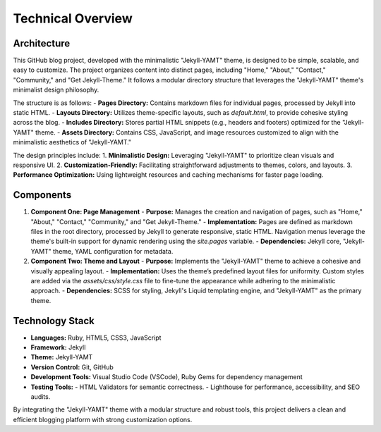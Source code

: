 Technical Overview
===================

Architecture
------------
This GitHub blog project, developed with the minimalistic "Jekyll-YAMT" theme, is designed to be simple, scalable, and easy to customize. The project organizes content into distinct pages, including "Home," "About," "Contact," "Community," and "Get Jekyll-Theme." It follows a modular directory structure that leverages the "Jekyll-YAMT" theme's minimalist design philosophy. 

The structure is as follows:
- **Pages Directory:** Contains markdown files for individual pages, processed by Jekyll into static HTML.
- **Layouts Directory:** Utilizes theme-specific layouts, such as `default.html`, to provide cohesive styling across the blog.
- **Includes Directory:** Stores partial HTML snippets (e.g., headers and footers) optimized for the "Jekyll-YAMT" theme.
- **Assets Directory:** Contains CSS, JavaScript, and image resources customized to align with the minimalistic aesthetics of "Jekyll-YAMT."

The design principles include:
1. **Minimalistic Design:** Leveraging "Jekyll-YAMT" to prioritize clean visuals and responsive UI.
2. **Customization-Friendly:** Facilitating straightforward adjustments to themes, colors, and layouts.
3. **Performance Optimization:** Using lightweight resources and caching mechanisms for faster page loading.

Components
----------
1. **Component One: Page Management**
   - **Purpose:** Manages the creation and navigation of pages, such as "Home," "About," "Contact," "Community," and "Get Jekyll-Theme."
   - **Implementation:** Pages are defined as markdown files in the root directory, processed by Jekyll to generate responsive, static HTML. Navigation menus leverage the theme's built-in support for dynamic rendering using the `site.pages` variable.
   - **Dependencies:** Jekyll core, "Jekyll-YAMT" theme, YAML configuration for metadata.

2. **Component Two: Theme and Layout**
   - **Purpose:** Implements the "Jekyll-YAMT" theme to achieve a cohesive and visually appealing layout.
   - **Implementation:** Uses the theme’s predefined layout files for uniformity. Custom styles are added via the `assets/css/style.css` file to fine-tune the appearance while adhering to the minimalistic approach.
   - **Dependencies:** SCSS for styling, Jekyll's Liquid templating engine, and "Jekyll-YAMT" as the primary theme.

Technology Stack
----------------
- **Languages:** Ruby, HTML5, CSS3, JavaScript
- **Framework:** Jekyll
- **Theme:** Jekyll-YAMT
- **Version Control:** Git, GitHub
- **Development Tools:** Visual Studio Code (VSCode), Ruby Gems for dependency management
- **Testing Tools:** 
  - HTML Validators for semantic correctness.
  - Lighthouse for performance, accessibility, and SEO audits.

By integrating the "Jekyll-YAMT" theme with a modular structure and robust tools, this project delivers a clean and efficient blogging platform with strong customization options.
